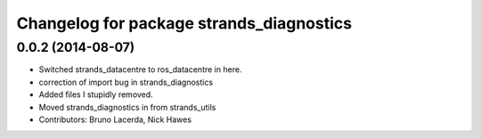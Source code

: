 ^^^^^^^^^^^^^^^^^^^^^^^^^^^^^^^^^^^^^^^^^
Changelog for package strands_diagnostics
^^^^^^^^^^^^^^^^^^^^^^^^^^^^^^^^^^^^^^^^^

0.0.2 (2014-08-07)
------------------
* Switched strands_datacentre to ros_datacentre in here.
* correction of import bug in strands_diagnostics
* Added files I stupidly removed.
* Moved strands_diagnostics in from strands_utils
* Contributors: Bruno Lacerda, Nick Hawes
